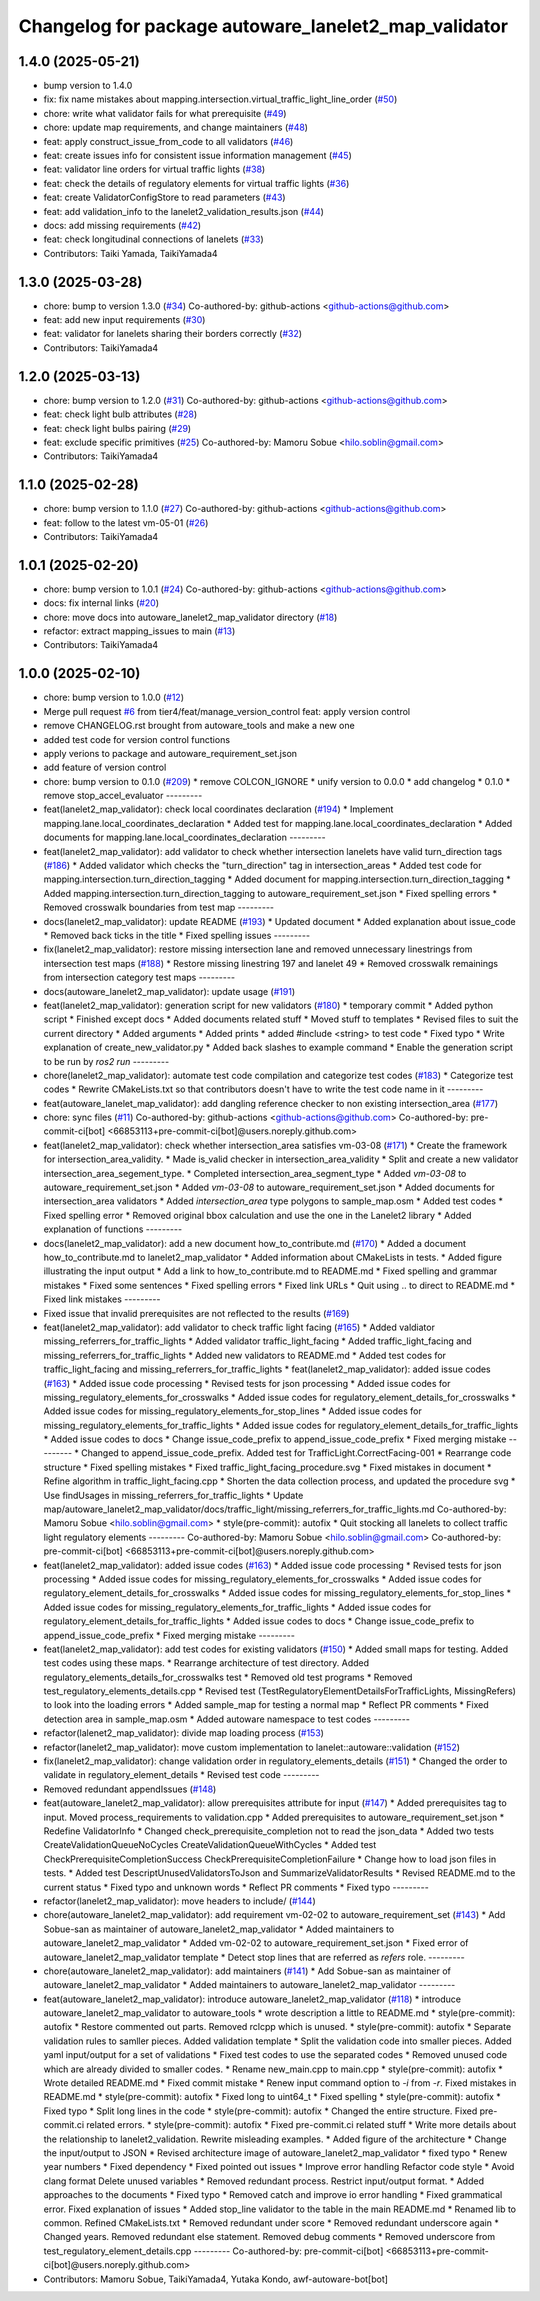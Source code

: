 ^^^^^^^^^^^^^^^^^^^^^^^^^^^^^^^^^^^^^^^^^^^^^^^^^^^^^
Changelog for package autoware_lanelet2_map_validator
^^^^^^^^^^^^^^^^^^^^^^^^^^^^^^^^^^^^^^^^^^^^^^^^^^^^^

1.4.0 (2025-05-21)
------------------
* bump version to 1.4.0
* fix: fix name mistakes about mapping.intersection.virtual_traffic_light_line_order (`#50 <https://github.com/tier4/autoware_lanelet2_map_validator/issues/50>`_)
* chore: write what validator fails for what prerequisite (`#49 <https://github.com/tier4/autoware_lanelet2_map_validator/issues/49>`_)
* chore: update map requirements, and change maintainers (`#48 <https://github.com/tier4/autoware_lanelet2_map_validator/issues/48>`_)
* feat: apply construct_issue_from_code to all validators (`#46 <https://github.com/tier4/autoware_lanelet2_map_validator/issues/46>`_)
* feat: create issues info for consistent issue information management (`#45 <https://github.com/tier4/autoware_lanelet2_map_validator/issues/45>`_)
* feat: validator line orders for virtual traffic lights (`#38 <https://github.com/tier4/autoware_lanelet2_map_validator/issues/38>`_)
* feat: check the details of regulatory elements for virtual traffic lights (`#36 <https://github.com/tier4/autoware_lanelet2_map_validator/issues/36>`_)
* feat: create ValidatorConfigStore to read parameters (`#43 <https://github.com/tier4/autoware_lanelet2_map_validator/issues/43>`_)
* feat: add validation_info to the lanelet2_validation_results.json (`#44 <https://github.com/tier4/autoware_lanelet2_map_validator/issues/44>`_)
* docs: add missing requirements (`#42 <https://github.com/tier4/autoware_lanelet2_map_validator/issues/42>`_)
* feat: check longitudinal connections of lanelets (`#33 <https://github.com/tier4/autoware_lanelet2_map_validator/issues/33>`_)
* Contributors: Taiki Yamada, TaikiYamada4

1.3.0 (2025-03-28)
------------------
* chore: bump to version 1.3.0 (`#34 <https://github.com/tier4/autoware_lanelet2_map_validator/issues/34>`_)
  Co-authored-by: github-actions <github-actions@github.com>
* feat: add new input requirements (`#30 <https://github.com/tier4/autoware_lanelet2_map_validator/issues/30>`_)
* feat: validator for lanelets sharing their borders correctly (`#32 <https://github.com/tier4/autoware_lanelet2_map_validator/issues/32>`_)
* Contributors: TaikiYamada4

1.2.0 (2025-03-13)
------------------
* chore: bump version to 1.2.0 (`#31 <https://github.com/tier4/autoware_lanelet2_map_validator/issues/31>`_)
  Co-authored-by: github-actions <github-actions@github.com>
* feat: check light bulb attributes (`#28 <https://github.com/tier4/autoware_lanelet2_map_validator/issues/28>`_)
* feat: check light bulbs pairing (`#29 <https://github.com/tier4/autoware_lanelet2_map_validator/issues/29>`_)
* feat: exclude specific primitives (`#25 <https://github.com/tier4/autoware_lanelet2_map_validator/issues/25>`_)
  Co-authored-by: Mamoru Sobue <hilo.soblin@gmail.com>
* Contributors: TaikiYamada4

1.1.0 (2025-02-28)
------------------
* chore: bump version to 1.1.0 (`#27 <https://github.com/tier4/autoware_lanelet2_map_validator/issues/27>`_)
  Co-authored-by: github-actions <github-actions@github.com>
* feat: follow to the latest vm-05-01 (`#26 <https://github.com/tier4/autoware_lanelet2_map_validator/issues/26>`_)
* Contributors: TaikiYamada4

1.0.1 (2025-02-20)
------------------
* chore: bump version to 1.0.1 (`#24 <https://github.com/tier4/autoware_lanelet2_map_validator/issues/24>`_)
  Co-authored-by: github-actions <github-actions@github.com>
* docs: fix internal links (`#20 <https://github.com/tier4/autoware_lanelet2_map_validator/issues/20>`_)
* chore: move docs into autoware_lanelet2_map_validator directory (`#18 <https://github.com/tier4/autoware_lanelet2_map_validator/issues/18>`_)
* refactor: extract mapping_issues to main (`#13 <https://github.com/tier4/autoware_lanelet2_map_validator/issues/13>`_)
* Contributors: TaikiYamada4

1.0.0 (2025-02-10)
------------------
* chore: bump version to 1.0.0 (`#12 <https://github.com/tier4/autoware_lanelet2_map_validator/issues/12>`_)
* Merge pull request `#6 <https://github.com/tier4/autoware_lanelet2_map_validator/issues/6>`_ from tier4/feat/manage_version_control
  feat: apply version control
* remove CHANGELOG.rst brought from autoware_tools and make a new one
* added test code for version control functions
* apply verions to package and autoware_requirement_set.json
* add feature of version control
* chore: bump version to 0.1.0 (`#209 <https://github.com/autowarefoundation/autoware_tools/issues/209>`_)
  * remove COLCON_IGNORE
  * unify version to 0.0.0
  * add changelog
  * 0.1.0
  * remove stop_accel_evaluator
  ---------
* feat(lanelet2_map_validator): check local coordinates declaration (`#194 <https://github.com/autowarefoundation/autoware_tools/issues/194>`_)
  * Implement mapping.lane.local_coordinates_declaration
  * Added test for mapping.lane.local_coordinates_declaration
  * Added documents for mapping.lane.local_coordinates_declaration
  ---------
* feat(lanelet2_map_validator): add validator to check whether intersection lanelets have valid turn_direction tags (`#186 <https://github.com/autowarefoundation/autoware_tools/issues/186>`_)
  * Added validator which checks the "turn_direction" tag in intersection_areas
  * Added test code for mapping.intersection.turn_direction_tagging
  * Added document for mapping.intersection.turn_direction_tagging
  * Added mapping.intersection.turn_direction_tagging to autoware_requirement_set.json
  * Fixed spelling errors
  * Removed crosswalk boundaries from test map
  ---------
* docs(lanelet2_map_validator): update README (`#193 <https://github.com/autowarefoundation/autoware_tools/issues/193>`_)
  * Updated document
  * Added explanation about issue_code
  * Removed back ticks in the title
  * Fixed spelling issues
  ---------
* fix(lanelet2_map_validator): restore missing intersection lane and removed unnecessary linestrings from intersection test maps (`#188 <https://github.com/autowarefoundation/autoware_tools/issues/188>`_)
  * Restore missing linestring 197 and lanelet 49
  * Removed crosswalk remainings from intersection category test maps
  ---------
* docs(autoware_lanelet2_map_validator): update usage (`#191 <https://github.com/autowarefoundation/autoware_tools/issues/191>`_)
* feat(lanelet2_map_validator): generation script for new validators (`#180 <https://github.com/autowarefoundation/autoware_tools/issues/180>`_)
  * temporary commit
  * Added python script
  * Finished except docs
  * Added documents related stuff
  * Moved stuff to templates
  * Revised files to suit the current directory
  * Added arguments
  * Added prints
  * added #include <string> to test code
  * Fixed typo
  * Write explanation of create_new_validator.py
  * Added back slashes to example command
  * Enable the generation script to be run by `ros2 run`
  ---------
* chore(lanelet2_map_validator): automate test code compilation and categorize test codes (`#183 <https://github.com/autowarefoundation/autoware_tools/issues/183>`_)
  * Categorize test codes
  * Rewrite CMakeLists.txt so that contributors doesn't have to write the test code name in it
  ---------
* feat(autoware_lanelet_map_validator): add dangling reference checker to non existing intersection_area (`#177 <https://github.com/autowarefoundation/autoware_tools/issues/177>`_)
* chore: sync files (`#11 <https://github.com/autowarefoundation/autoware_tools/issues/11>`_)
  Co-authored-by: github-actions <github-actions@github.com>
  Co-authored-by: pre-commit-ci[bot] <66853113+pre-commit-ci[bot]@users.noreply.github.com>
* feat(lanelet2_map_validator): check whether intersection_area satisfies vm-03-08 (`#171 <https://github.com/autowarefoundation/autoware_tools/issues/171>`_)
  * Create the framework for intersection_area_validity.
  * Made is_valid checker in intersection_area_validity
  * Split and create a new validator intersection_area_segement_type.
  * Completed intersection_area_segment_type
  * Added `vm-03-08` to autoware_requirement_set.json
  * Added `vm-03-08` to autoware_requirement_set.json
  * Added documents for intersection_area validators
  * Added `intersection_area` type polygons to sample_map.osm
  * Added test codes
  * Fixed spelling error
  * Removed original bbox calculation and use the one in the Lanelet2 library
  * Added explanation of functions
  ---------
* docs(lanelet2_map_validator): add a new document how_to_contribute.md (`#170 <https://github.com/autowarefoundation/autoware_tools/issues/170>`_)
  * Added a document how_to_contribute.md to lanelet2_map_validator
  * Added information about CMakeLists in tests.
  * Added figure illustrating the input output
  * Add a link to how_to_contribute.md to README.md
  * Fixed spelling and grammar mistakes
  * Fixed some sentences
  * Fixed spelling errors
  * Fixed link URLs
  * Quit using .. to direct to README.md
  * Fixed link mistakes
  ---------
* Fixed issue that invalid prerequisites are not reflected to the results (`#169 <https://github.com/autowarefoundation/autoware_tools/issues/169>`_)
* feat(lanelet2_map_validator): add validator to check traffic light facing (`#165 <https://github.com/autowarefoundation/autoware_tools/issues/165>`_)
  * Added valdiator missing_referrers_for_traffic_lights
  * Added validator traffic_light_facing
  * Added traffic_light_facing and missing_referrers_for_traffic_lights
  * Added new validators to README.md
  * Added test codes for traffic_light_facing and missing_referrers_for_traffic_lights
  * feat(lanelet2_map_validator): added issue codes  (`#163 <https://github.com/autowarefoundation/autoware_tools/issues/163>`_)
  * Added issue code processing
  * Revised tests for json processing
  * Added issue codes for missing_regulatory_elements_for_crosswalks
  * Added issue codes for regulatory_element_details_for_crosswalks
  * Added issue codes for missing_regulatory_elements_for_stop_lines
  * Added issue codes for missing_regulatory_elements_for_traffic_lights
  * Added issue codes for regulatory_element_details_for_traffic_lights
  * Added issue codes to docs
  * Change issue_code_prefix to append_issue_code_prefix
  * Fixed merging mistake
  ---------
  * Changed to append_issue_code_prefix.
  Added test for TrafficLight.CorrectFacing-001
  * Rearrange code structure
  * Fixed spelling mistakes
  * Fixed traffic_light_facing_procedure.svg
  * Fixed mistakes in document
  * Refine algorithm in traffic_light_facing.cpp
  * Shorten the data collection process, and updated the procedure svg
  * Use findUsages in missing_referrers_for_traffic_lights
  * Update map/autoware_lanelet2_map_validator/docs/traffic_light/missing_referrers_for_traffic_lights.md
  Co-authored-by: Mamoru Sobue <hilo.soblin@gmail.com>
  * style(pre-commit): autofix
  * Quit stocking all lanelets to collect traffic light regulatory elements
  ---------
  Co-authored-by: Mamoru Sobue <hilo.soblin@gmail.com>
  Co-authored-by: pre-commit-ci[bot] <66853113+pre-commit-ci[bot]@users.noreply.github.com>
* feat(lanelet2_map_validator): added issue codes  (`#163 <https://github.com/autowarefoundation/autoware_tools/issues/163>`_)
  * Added issue code processing
  * Revised tests for json processing
  * Added issue codes for missing_regulatory_elements_for_crosswalks
  * Added issue codes for regulatory_element_details_for_crosswalks
  * Added issue codes for missing_regulatory_elements_for_stop_lines
  * Added issue codes for missing_regulatory_elements_for_traffic_lights
  * Added issue codes for regulatory_element_details_for_traffic_lights
  * Added issue codes to docs
  * Change issue_code_prefix to append_issue_code_prefix
  * Fixed merging mistake
  ---------
* feat(lanelet2_map_validator): add test codes for existing validators (`#150 <https://github.com/autowarefoundation/autoware_tools/issues/150>`_)
  * Added small maps for testing.
  Added test codes using these maps.
  * Rearrange architecture of test directory.
  Added regulatory_elements_details_for_crosswalks test
  * Removed old test programs
  * Removed test_regulatory_elements_details.cpp
  * Revised test (TestRegulatoryElementDetailsForTrafficLights, MissingRefers) to look into the loading errors
  * Added sample_map for testing a normal map
  * Reflect PR comments
  * Fixed detection area in sample_map.osm
  * Added autoware namespace to test codes
  ---------
* refactor(lalenet2_map_validator): divide map loading process (`#153 <https://github.com/autowarefoundation/autoware_tools/issues/153>`_)
* refactor(lanelet2_map_validator): move custom implementation to lanelet::autoware::validation (`#152 <https://github.com/autowarefoundation/autoware_tools/issues/152>`_)
* fix(lanelet2_map_validator): change validation order in regulatory_elements_details (`#151 <https://github.com/autowarefoundation/autoware_tools/issues/151>`_)
  * Changed the order to validate in regulatory_element_details
  * Revised test code
  ---------
* Removed redundant appendIssues (`#148 <https://github.com/autowarefoundation/autoware_tools/issues/148>`_)
* feat(autoware_lanelet2_map_validator): allow prerequisites attribute for input (`#147 <https://github.com/autowarefoundation/autoware_tools/issues/147>`_)
  * Added prerequisites tag to input.
  Moved process_requirements to validation.cpp
  * Added prerequisites to autoware_requirement_set.json
  * Redefine ValidatorInfo
  * Changed check_prerequisite_completion not to read the json_data
  * Added two tests CreateValidationQueueNoCycles CreateValidationQueueWithCycles
  * Added test CheckPrerequisiteCompletionSuccess CheckPrerequisiteCompletionFailure
  * Change how to load json files in tests.
  * Added test DescriptUnusedValidatorsToJson and SummarizeValidatorResults
  * Revised README.md to the current status
  * Fixed typo and unknown words
  * Reflect PR comments
  * Fixed typo
  ---------
* refactor(lanelet2_map_validator): move headers to include/ (`#144 <https://github.com/autowarefoundation/autoware_tools/issues/144>`_)
* chore(autoware_lanelet2_map_validator): add requirement vm-02-02 to autoware_requirement_set (`#143 <https://github.com/autowarefoundation/autoware_tools/issues/143>`_)
  * Add Sobue-san as maintainer of autoware_lanelet2_map_validator
  * Added maintainers to autoware_lanelet2_map_validator
  * Added vm-02-02 to autoware_requirement_set.json
  * Fixed error of autoware_lanelet2_map_validator template
  * Detect stop lines that are referred as `refers` role.
  ---------
* chore(autoware_lanelet2_map_validator): add maintainers (`#141 <https://github.com/autowarefoundation/autoware_tools/issues/141>`_)
  * Add Sobue-san as maintainer of autoware_lanelet2_map_validator
  * Added maintainers to autoware_lanelet2_map_validator
  ---------
* feat(autoware_lanelet2_map_validator): introduce autoware_lanelet2_map_validator (`#118 <https://github.com/autowarefoundation/autoware_tools/issues/118>`_)
  * introduce autoware_lanelet2_map_validator to autoware_tools
  * wrote description a little to README.md
  * style(pre-commit): autofix
  * Restore commented out parts.
  Removed rclcpp which is unused.
  * style(pre-commit): autofix
  * Separate validation rules to samller pieces.
  Added validation template
  * Split the validation code into smaller pieces.
  Added yaml input/output for a set of validations
  * Fixed test codes to use the separated codes
  * Removed unused code which are already divided to smaller codes.
  * Rename new_main.cpp to main.cpp
  * style(pre-commit): autofix
  * Wrote detailed README.md
  * Fixed commit mistake
  * Renew input command option to `-i` from `-r`.
  Fixed mistakes in README.md
  * style(pre-commit): autofix
  * Fixed long to uint64_t
  * Fixed spelling
  * style(pre-commit): autofix
  * Fixed typo
  * Split long lines in the code
  * style(pre-commit): autofix
  * Changed the entire structure.
  Fixed pre-commit.ci related errors.
  * style(pre-commit): autofix
  * Fixed pre-commit.ci related stuff
  * Write more details about the relationship to lanelet2_validation.
  Rewrite misleading examples.
  * Added figure of the architecture
  * Change the input/output to JSON
  * Revised architecture image of autoware_lanelet2_map_validator
  * fixed typo
  * Renew year numbers
  * Fixed dependency
  * Fixed pointed out issues
  * Improve error handling
  Refactor code style
  * Avoid clang format
  Delete unused variables
  * Removed redundant process.
  Restrict input/output format.
  * Added approaches to the documents
  * Fixed typo
  * Removed catch and improve io error handling
  * Fixed grammatical error.
  Fixed explanation of issues
  * Added stop_line validator to the table in the main README.md
  * Renamed lib to common.
  Refined CMakeLists.txt
  * Removed redundant under score
  * Removed redundant underscore again
  * Changed years.
  Removed redundant else statement.
  Removed debug comments
  * Removed underscore from test_regulatory_element_details.cpp
  ---------
  Co-authored-by: pre-commit-ci[bot] <66853113+pre-commit-ci[bot]@users.noreply.github.com>
* Contributors: Mamoru Sobue, TaikiYamada4, Yutaka Kondo, awf-autoware-bot[bot]

